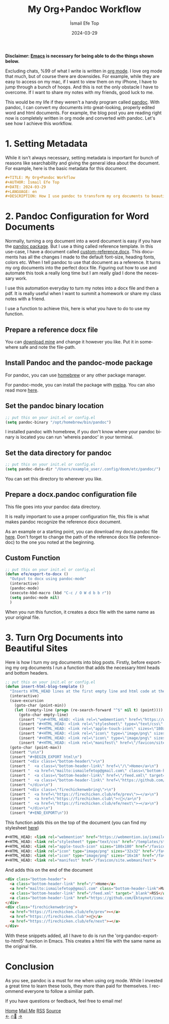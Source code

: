 #+title: My Org+Pandoc Workflow
#+AUTHOR: İsmail Efe Top
#+DATE: 2024-03-29
#+LANGUAGE: en
#+DESCRIPTION: How I use pandoc to transform my org documents to beautiful looking word documents and websites!

#+HTML_HEAD: <link rel="webmention" href="https://webmention.io/ismailefe.org/webmention" />
#+HTML_HEAD: <link rel="stylesheet" type="text/css" href="/templates/style.css" />
#+HTML_HEAD: <link rel="apple-touch-icon" sizes="180x180" href="/favicon/apple-touch-icon.png">
#+HTML_HEAD: <link rel="icon" type="image/png" sizes="32x32" href="/favicon/favicon-32x32.png">
#+HTML_HEAD: <link rel="icon" type="image/png" sizes="16x16" href="/favicon/favicon-16x16.png">
#+HTML_HEAD: <link rel="manifest" href="/favicon/site.webmanifest">

*Disclaimer: [[https://www.gnu.org/software/emacs/][Emacs]] is necessary for being able to do the things shown below.*

Excluding chats, %99 of what I write is written in [[https://orgmode.org][org mode]]. I love org mode that much, but of course there are downsides. For example, while they are easy to access on my mac, if I want to view them on my iPhone, I have to jump through a bunch of hoops. And this is not the only obstacle I have to overcome. If I want to share my notes with my friends, good luck to me.

This would be my life if they weren't a handy program called [[https://pandoc.org/][pandoc]]. With pandoc, I can convert my documents into great-looking, properly edited word and html documents. For example, the blog post you are reading right now is completely written in org mode and converted with pandoc. Let's see how I achieve this workflow.

* 1. Setting Metadata
While it isn't always necessary, setting metadata is important for bunch of reasons like searchability and giving the general idea about the document. For example, here is the basic metadata for this document.

#+begin_src org
#+TITLE: My Org+Pandoc Workflow
#+AUTHOR: İsmail Efe Top
#+DATE: 2024-03-29
#+LANGUAGE: en
#+DESCRIPTION: How I use pandoc to transform my org documents to beautiful looking word documents and websites!
#+end_src

* 2. Pandoc Configuration for Word Documents
Normally, turning a org document into a word document is easy if you have the [[http://joostkremers.github.io/pandoc-mode/][pandoc package]]. But I use a thing called reference template. In this use-case, I have a document called [[https://ismailefe.org/blog/my_org_pandoc_workflow/etc/custom-reference.docx][custom-reference.docx]]. This documents has all the changes I made to the default font-size, heading fonts, colors etc. When I tell pandoc to use that document as a reference. It turns my org documents into the perfect docx file. Figuring out how to use and automate this took a really long time but I am really glad I done the necessary work.

I use this automation everyday to turn my notes into a docx file and then a pdf. It is really useful when I want to summit a homework or share my class notes with a friend.

I use a function to achieve this, here is what you have to do to use my function.

** Prepare a reference docx file
You can [[https://ismailefe.org/blog/my_org_pandoc_workflow/etc/custom-reference.docx][download mine]] and change it however you like. Put it in somewhere safe and note the file-path.

** Install Pandoc and the pandoc-mode package
For pandoc, you can use [[https://brew.sh][homebrew]] or any other package manager.

For pandoc-mode, you can install the package with [[https://melpa.org/][melpa]]. You can also read more [[http://joostkremers.github.io/pandoc-mode/][here]].

** Set the pandoc binary location
#+begin_src emacs-lisp
;; put this on your init.el or config.el
(setq pandoc-binary "/opt/homebrew/bin/pandoc")
#+end_src

I installed pandoc with homebrew, if you don't know where your pandoc binary is located you can run 'whereis pandoc' in your terminal.

** Set the data directory for pandoc
#+begin_src emacs-lisp
;; put this on your init.el or config.el
(setq pandoc-data-dir "/Users/example_user/.config/doom/etc/pandoc/")
#+end_src

You can set this directory to wherever you like.

** Prepare a docx.pandoc configuration file
This file goes into your pandoc data directory.

It is really important to use a proper configuration file, this file is what makes pandoc recognize the reference docx document.

As an example or a starting point, you can download my docx.pandoc file [[https://ismailefe.org/blog/my_org_pandoc_workflow/etc/docx.pandoc][here]]. Don't forget to change the path of the reference docx file (reference-doc) to the one you noted at the beginning.

** Custom Function
#+begin_src emacs-lisp
;; put this on your init.el or config.el
(defun efe/export-to-docx ()
  "Output to docx using pandoc-mode"
  (interactive)
  (pandoc-mode)
  (execute-kbd-macro (kbd "C-c / O W d b b r"))
  (setq pandoc-mode nil)
  )
#+end_src

When you run this function, it creates a docx file with the same name as your original file.


* 3. Turn Org Documents into Beautiful Sites
Here is how I turn my org documents into blog posts. Firstly, before exporting my org documents I run a function that adds the necessary html heads and bottom headers.
#+begin_src emacs-lisp
;; put this on your init.el or config.el
(defun insert-html-blog-template ()
  "Inserts HTML_HEAD lines at the first empty line and html code at the end of the buffer."
  (interactive)
  (save-excursion
    (goto-char (point-min))
    (let ((empty-line (progn (re-search-forward "^$" nil t) (point))))
      (goto-char empty-line)
      (insert "\n#+HTML_HEAD: <link rel=\"webmention\" href=\"https://webmention.io/ismailefe.org/webmention\" />\n")
      (insert "#+HTML_HEAD: <link rel=\"stylesheet\" type=\"text/css\" href=\"/templates/style.css\" />\n")
      (insert "#+HTML_HEAD: <link rel=\"apple-touch-icon\" sizes=\"180x180\" href=\"/favicon/apple-touch-icon.png\">\n")
      (insert "#+HTML_HEAD: <link rel=\"icon\" type=\"image/png\" sizes=\"32x32\" href=\"/favicon/favicon-32x32.png\">\n")
      (insert "#+HTML_HEAD: <link rel=\"icon\" type=\"image/png\" sizes=\"16x16\" href=\"/favicon/favicon-16x16.png\">\n")
      (insert "#+HTML_HEAD: <link rel=\"manifest\" href=\"/favicon/site.webmanifest\">\n")))
  (goto-char (point-max))
  (insert "\n\n")
  (insert "#+BEGIN_EXPORT html\n")
  (insert "<div class=\"bottom-header\">\n")
  (insert "  <a class=\"bottom-header-link\" href=\"/\">Home</a>\n")
  (insert "  <a href=\"mailto:ismailefetop@gmail.com\" class=\"bottom-header-link\">Mail Me</a>\n")
  (insert "  <a class=\"bottom-header-link\" href=\"/feed.xml\" target=\"_blank\">RSS</a>\n")
  (insert "  <a class=\"bottom-header-link\" href=\"https://github.com/Ektaynot/ismailefe_org\" target=\"_blank\">Source</a>\n")
  (insert "</div>\n")
  (insert "<div class=\"firechickenwebring\">\n")
  (insert "  <a href=\"https://firechicken.club/efe/prev\">←</a>\n")
  (insert "  <a href=\"https://firechicken.club\">🔥⁠🐓</a>\n")
  (insert "  <a href=\"https://firechicken.club/efe/next\">→</a>\n")
  (insert "</div>\n")
  (insert "#+END_EXPORT\n"))

#+end_src


This function adds this on the top of the document (you can find my stylesheet [[https://ismailefe.org/templates/style.css][here]])
#+begin_src html
#+HTML_HEAD: <link rel="webmention" href="https://webmention.io/ismailefe.org/webmention" />
#+HTML_HEAD: <link rel="stylesheet" type="text/css" href="/templates/style.css" />
#+HTML_HEAD: <link rel="apple-touch-icon" sizes="180x180" href="/favicon/apple-touch-icon.png">
#+HTML_HEAD: <link rel="icon" type="image/png" sizes="32x32" href="/favicon/favicon-32x32.png">
#+HTML_HEAD: <link rel="icon" type="image/png" sizes="16x16" href="/favicon/favicon-16x16.png">
#+HTML_HEAD: <link rel="manifest" href="/favicon/site.webmanifest">
#+end_src

And adds this on the end of the document
#+begin_src html
<div class="bottom-header">
  <a class="bottom-header-link" href="/">Home</a>
  <a href="mailto:ismailefetop@gmail.com" class="bottom-header-link">Mail Me</a>
  <a class="bottom-header-link" href="/feed.xml" target="_blank">RSS</a>
  <a class="bottom-header-link" href="https://github.com/Ektaynot/ismailefe_org" target="_blank">Source</a>
</div>
<div class="firechickenwebring">
  <a href="https://firechicken.club/efe/prev">←</a>
  <a href="https://firechicken.club">🔥⁠🐓</a>
  <a href="https://firechicken.club/efe/next">→</a>
</div>
#+end_src

With these snippets added, all I have to do is run the 'org-pandoc-export-to-html5' function in Emacs. This creates a html file with the same name as the original file.

* Conclusion
As you see, pandoc is a must for me when using org mode. While I invested a great time to learn these tools, they more than paid for themselves. I recommend everyone to follow a similiar path.

If you have questions or feedback, feel free to email me!


#+BEGIN_EXPORT html
<div class="bottom-header">
  <a class="bottom-header-link" href="/">Home</a>
  <a href="mailto:ismailefetop@gmail.com" class="bottom-header-link">Mail Me</a>
  <a class="bottom-header-link" href="/feed.xml" target="_blank">RSS</a>
  <a class="bottom-header-link" href="https://github.com/Ektaynot/ismailefe_org" target="_blank">Source</a>
</div>
<div class="firechickenwebring">
  <a href="https://firechicken.club/efe/prev">←</a>
  <a href="https://firechicken.club">🔥⁠🐓</a>
  <a href="https://firechicken.club/efe/next">→</a>
</div>
#+END_EXPORT
